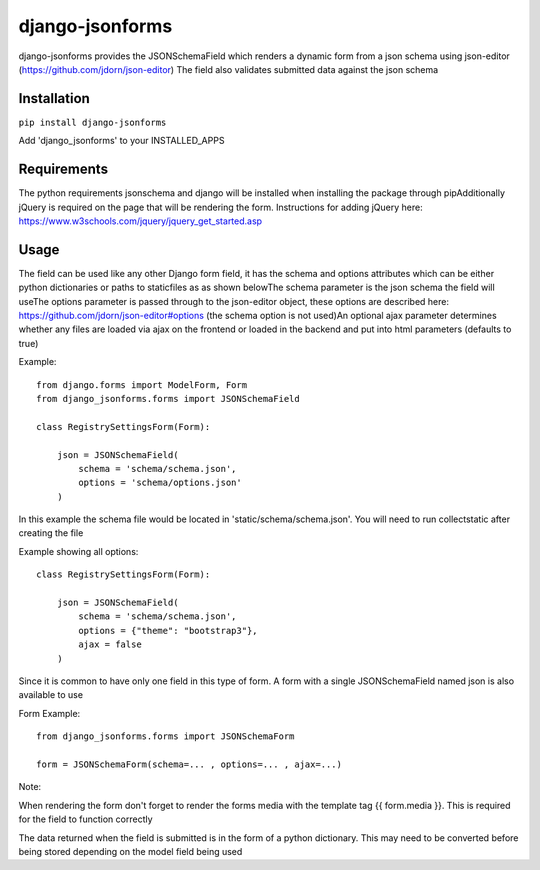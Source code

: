 django-jsonforms
================

.. image:: https://travis-ci.org/Aristotle-Metadata-Enterprises/django-jsonforms.svg?branch=master
    :target: https://travis-ci.org/Aristotle-Metadata-Enterprises/django-jsonforms

django-jsonforms provides the JSONSchemaField which renders a dynamic form from a json schema using json-editor (https://github.com/jdorn/json-editor)
The field also validates submitted data against the json schema

Installation
------------


``pip install django-jsonforms``

Add 'django_jsonforms' to your INSTALLED_APPS

Requirements
------------

The python requirements jsonschema and django will be installed when installing the package through pip\
Additionally jQuery is required on the page that will be rendering the form. Instructions for adding jQuery here: https://www.w3schools.com/jquery/jquery_get_started.asp

Usage
-----

The field can be used like any other Django form field, it has the schema and options attributes which can be either python dictionaries or paths to staticfiles as as shown below\
The schema parameter is the json schema the field will use\
The options parameter is passed through to the json-editor object, these options are described here: https://github.com/jdorn/json-editor#options (the schema option is not used)\
An optional ajax parameter determines whether any files are loaded via ajax on the frontend or loaded in the backend and put into html parameters (defaults to true)

Example::

    from django.forms import ModelForm, Form
    from django_jsonforms.forms import JSONSchemaField

    class RegistrySettingsForm(Form):

        json = JSONSchemaField(
            schema = 'schema/schema.json',
            options = 'schema/options.json'
        )

In this example the schema file would be located in 'static/schema/schema.json'. You will need to run collectstatic after creating the file

Example showing all options::

    class RegistrySettingsForm(Form):

        json = JSONSchemaField(
            schema = 'schema/schema.json',
            options = {"theme": "bootstrap3"},
            ajax = false
        )

Since it is common to have only one field in this type of form. A form with a single JSONSchemaField named json is also available to use

Form Example::

    from django_jsonforms.forms import JSONSchemaForm

    form = JSONSchemaForm(schema=... , options=... , ajax=...)

Note:

When rendering the form don't forget to render the forms media with the template tag {{ form.media }}. This is required for the field to function correctly

The data returned when the field is submitted is in the form of a python dictionary. This may need to be converted before being stored depending on the model field being used
